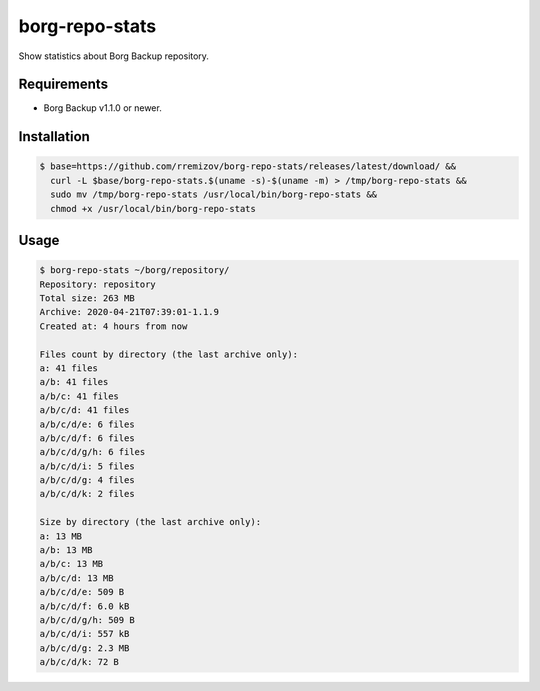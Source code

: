 borg-repo-stats
===============

Show statistics about Borg Backup repository.

Requirements
------------

- Borg Backup v1.1.0 or newer.

Installation
------------

.. code:: sh

    $ base=https://github.com/rremizov/borg-repo-stats/releases/latest/download/ &&
      curl -L $base/borg-repo-stats.$(uname -s)-$(uname -m) > /tmp/borg-repo-stats &&
      sudo mv /tmp/borg-repo-stats /usr/local/bin/borg-repo-stats &&
      chmod +x /usr/local/bin/borg-repo-stats

Usage
-----

.. code:: sh

    $ borg-repo-stats ~/borg/repository/
    Repository: repository
    Total size: 263 MB
    Archive: 2020-04-21T07:39:01-1.1.9
    Created at: 4 hours from now

    Files count by directory (the last archive only):
    a: 41 files
    a/b: 41 files
    a/b/c: 41 files
    a/b/c/d: 41 files
    a/b/c/d/e: 6 files
    a/b/c/d/f: 6 files
    a/b/c/d/g/h: 6 files
    a/b/c/d/i: 5 files
    a/b/c/d/g: 4 files
    a/b/c/d/k: 2 files

    Size by directory (the last archive only):
    a: 13 MB
    a/b: 13 MB
    a/b/c: 13 MB
    a/b/c/d: 13 MB
    a/b/c/d/e: 509 B
    a/b/c/d/f: 6.0 kB
    a/b/c/d/g/h: 509 B
    a/b/c/d/i: 557 kB
    a/b/c/d/g: 2.3 MB
    a/b/c/d/k: 72 B
